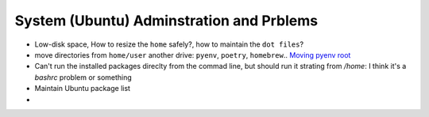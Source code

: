 System (Ubuntu) Adminstration and Prblems
==========================================

* Low-disk space, How to resize the ``home`` safely?, how to maintain the ``dot files``?  
* move directories from ``home/user`` another drive: ``pyenv``, ``poetry``, ``homebrew``.. `Moving pyenv root <https://github.com/pyenv/pyenv/issues/226>`_
* Can't run the installed packages direclty from the commad line, but should run it strating from `/home`: I think it's a `bashrc` problem or something
* Maintain Ubuntu package list
*  
